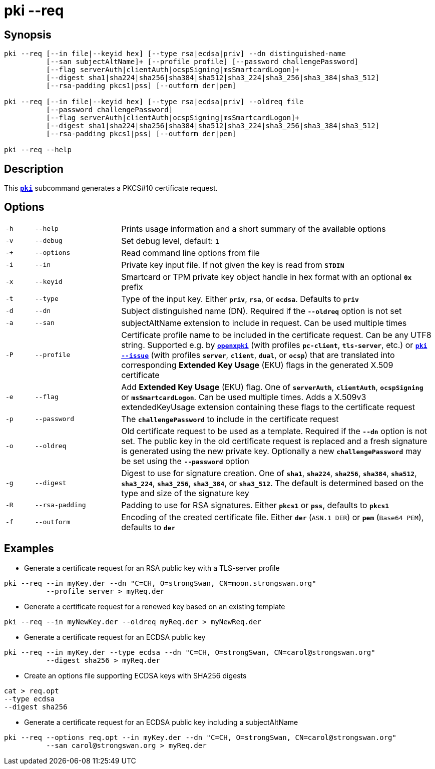 = pki --req

:OPENXPKI: https://github.com/openxpki/openxpki

== Synopsis

----
pki --req [--in file|--keyid hex] [--type rsa|ecdsa|priv] --dn distinguished-name
          [--san subjectAltName]+ [--profile profile] [--password challengePassword]
          [--flag serverAuth|clientAuth|ocspSigning|msSmartcardLogon]+
          [--digest sha1|sha224|sha256|sha384|sha512|sha3_224|sha3_256|sha3_384|sha3_512]
          [--rsa-padding pkcs1|pss] [--outform der|pem]

pki --req [--in file|--keyid hex] [--type rsa|ecdsa|priv] --oldreq file
          [--password challengePassword]
          [--flag serverAuth|clientAuth|ocspSigning|msSmartcardLogon]+
          [--digest sha1|sha224|sha256|sha384|sha512|sha3_224|sha3_256|sha3_384|sha3_512]
          [--rsa-padding pkcs1|pss] [--outform der|pem]

pki --req --help
----

== Description

This xref:./pki.adoc[`*pki*`] subcommand generates a PKCS#10 certificate request.

== Options

[cols="1,3,11"]
|===

|`-h`
|`--help`
|Prints usage information and a short summary of the available options

|`-v`
|`--debug`
|Set debug level, default: `*1*`

|`-+`
|`--options`
|Read command line options from file

|`-i`
|`--in`
|Private key input file. If not given the key is read from `*STDIN*`

|`-x`
|`--keyid`
|Smartcard or TPM private key object handle in hex format with an optional
 `*0x*` prefix

|`-t`
|`--type`
|Type of the input key. Either `*priv*`, `*rsa*`, or `*ecdsa*`.
 Defaults to `*priv*`

|`-d`
|`--dn`
|Subject distinguished name (DN). Required if the `*--oldreq*` option is not set

|`-a`
|`--san`
|subjectAltName extension to include in request. Can be used multiple times

|`-P`
|`--profile`
|Certificate profile name to be included in the certificate request. Can be any
 UTF8 string. Supported e.g. by {OPENXPKI}[`*openxpki*`] (with profiles `*pc-client*`,
 `*tls-server*`, etc.) or  xref:./pkiIssue.adoc[`*pki --issue*`] (with profiles
 `*server*`, `*client*`, `*dual*`, or `*ocsp*`) that are translated into
 corresponding *Extended Key Usage* (EKU) flags in the generated X.509 certificate

|`-e`
|`--flag`
|Add *Extended Key Usage* (EKU) flag. One of `*serverAuth*`, `*clientAuth*`,
 `*ocspSigning*` or `*msSmartcardLogon*`. Can be used multiple times. Adds a
 X.509v3 extendedKeyUsage extension containing these flags to the certificate
 request

|`-p`
|`--password`
|The `*challengePassword*` to include in the certificate request

|`-o`
|`--oldreq`
|Old certificate request to be used as a template. Required if the `*--dn*` option
 is not set. The public key in the old certificate request is replaced and a fresh
 signature is generated using the new private key. Optionally a new
 `*challengePassword*` may be set using the `*--password*` option

|`-g`
|`--digest`
|Digest to use for signature creation. One of `*sha1*`, `*sha224*`, `*sha256*`,
 `*sha384*`, `*sha512*`, `*sha3_224*`, `*sha3_256*`, `*sha3_384*`, or `*sha3_512*`.
 The default is determined based on the type and size of the signature key

|`-R`
|`--rsa-padding`
|Padding to use for RSA signatures. Either `*pkcs1*` or `*pss*`, defaults
 to `*pkcs1*`

|`-f`
|`--outform`
|Encoding of the created certificate file. Either `*der*` (`ASN.1 DER`) or
 `*pem*` (`Base64 PEM`), defaults to `*der*`
|===

== Examples

* Generate a certificate request for an RSA public key with a TLS-server profile
----
pki --req --in myKey.der --dn "C=CH, O=strongSwan, CN=moon.strongswan.org"
          --profile server > myReq.der
----

* Generate a certificate request for a renewed key based on an existing template
----
pki --req --in myNewKey.der --oldreq myReq.der > myNewReq.der
----

* Generate a certificate request for an ECDSA public key
----
pki --req --in myKey.der --type ecdsa --dn "C=CH, O=strongSwan, CN=carol@strongswan.org"
          --digest sha256 > myReq.der
----

* Create an options file supporting ECDSA keys with SHA256 digests
----
cat > req.opt
--type ecdsa
--digest sha256
----

* Generate a certificate request for an ECDSA public key including a subjectAltName
----
pki --req --options req.opt --in myKey.der --dn "C=CH, O=strongSwan, CN=carol@strongswan.org"
          --san carol@strongswan.org > myReq.der
----
